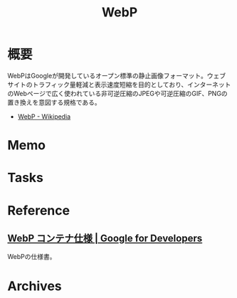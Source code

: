 :PROPERTIES:
:ID:       d81eab20-eb44-46fb-b7ec-dbb3c821bd96
:mtime:    20241102180403 20241028101410
:ctime:    20230612214222
:END:
#+title: WebP
* 概要
WebPはGoogleが開発しているオープン標準の静止画像フォーマット。ウェブサイトのトラフィック量軽減と表示速度短縮を目的としており、インターネットのWebページで広く使われている非可逆圧縮のJPEGや可逆圧縮のGIF、PNGの置き換えを意図する規格である。

- [[https://ja.wikipedia.org/wiki/WebP][WebP - Wikipedia]]
* Memo
* Tasks
* Reference
** [[https://developers.google.com/speed/webp/docs/riff_container?hl=ja][WebP コンテナ仕様  |  Google for Developers]]
WebPの仕様書。
* Archives
